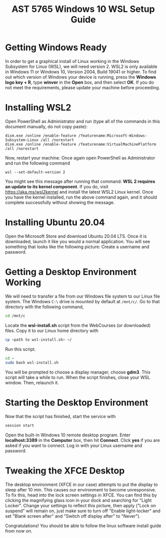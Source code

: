 #+TITLE: AST 5765 Windows 10 WSL Setup Guide
#+LATEX_HEADER: \usepackage{svg,amsmath, physics, amssymb, amsfonts, amsthm,empheq,pdfpages, cancel, siunitx}
#+LATEX_HEADER: \usepackage[margin=0.7in]{geometry}
#+Latex_header: \theoremstyle{definition}
#+Latex_header: \newtheorem{theorem}{Theorem}[subsection]
#+Latex_header: \newtheorem{definition}{Definition}[subsection]
#+Latex_header:\newtheorem*{note}{Note}
#+Latex_header:\newtheorem*{remark}{Remark}
#+Latex_header: \newtheorem{example}{Ex.}[subsection]
#+Latex_header: \newtheorem{corollary}{Corollary}[theorem]

#+Latex_header:\usepackage{import}
#+Latex_header:\usepackage{pdfpages}
#+Latex_header:\usepackage{transparent}
#+Latex_header:\usepackage{xcolor}
#+Latex_header: \newcommand{\incfig}[2][1]{\def\svgwidth{#1\columnwidth}\import{./figures/}{#2.pdf_tex}}

#+options: toc:nil date:nil

#+HUGO_SECTION: post/wsl-gui
#+hugo_type: post
#+hugo_front_matter_format: yaml
#+HUGO_BASE_DIR:/home/dave/Dropbox/Documents/personal_docs/academic-kickstart
#+hugo_weight: auto

* Getting Windows Ready
In order to get a graphical install of Linux working in the Windows Subsystem for Linux (WSL), we will need version 2.
WSL2 is only available in Windows 11 or Windows 10, Version 2004, Build 19041 or higher.
To find out which version of Windows your device is running, press the *Windows logo key + R*, type *winver* in the *Open* box, and then select *OK*.
If you do not meet the requirements, please update your machine before proceeding.
* Installing WSL2
Open PowerShell as Administrator and run (type all of the commands in this document manually, do not copy paste):
#+BEGIN_SRC
dism.exe /online /enable-feature /featurename:Microsoft-Windows-Subsystem-Linux /all /norestart
dism.exe /online /enable-feature /featurename:VirtualMachinePlatform /all /norestart
#+END_SRC
Now, restart your machine. Once again open PowerShell as Administrator and run the following command
#+BEGIN_SRC
wsl --set-default-version 2
#+END_SRC
You might see this message after running that command: *WSL 2 requires an update to its kernel component*.
If you do, visit https://aka.ms/wsl2kernel and install the latest WSL2 Linux kernel.
Once you have the kernel installed, run the above command again, and it should complete successfully without showing the message.
* Installing Ubuntu 20.04
Open the Microsoft Store and download Ubuntu 20.04 LTS.
Once it is downloaded, launch it like you would a normal application.
You will see something that looks like the following picture:
[[file:figs/ubuntuinstall.png]]
Create a username and password.
* Getting a Desktop Environment Working
We will need to transfer a file from our Windows file system to our Linux file system.
The Windows ~C:\~ drive is mounted by default at ~/mnt/c/~.
Go to that directory with the following command,
#+BEGIN_SRC bash :eval no-export
cd /mnt/c
#+END_SRC
Locate the *wsl-install.sh* script from the WebCourses (or downloaded) files.
Copy it to our Linux home directory with
#+BEGIN_SRC bash :eval no-export
cp <path to wsl-install.sh> ~/
#+END_SRC

\noindent Run this script.
#+BEGIN_SRC bash :eval no-export
cd ~
sudo bash wsl-install.sh
#+END_SRC

You will be prompted to choose a display manager, choose *gdm3*.
This script will take a while to run.
When the script finishes, close your WSL window.
Then, relaunch it.

* Starting the Desktop Environment
Now that the script has finished, start the service with
#+BEGIN_SRC bash
session start
#+END_SRC
Open the built-in Windows 10 remote desktop program.
Enter *localhost:3389* in the *Computer* box, then hit *Connect*.
Click *yes* if you are asked if you want to connect.
Log in with your Linux username and password.

* Tweaking the XFCE Desktop
The desktop environment (XFCE in our case) attempts to put the display to sleep after 10 min.
This causes our environment to become unresponsive.
To fix this, head into the lock screen settings in XFCE.
You can find this by clicking the magnifying glass icon in your dock and searching for "Light Locker".
Change your settings to reflect this picture, then apply ("Lock on suspend" will remain on, just make sure to turn off "Enable light-locker" and set "Blank screen after" and "Switch off display after" to "Never").
#+ATTR_LATEX: :width 10cm
[[file:figs/lightlocker.png]]

Congratulations! You should be able to follow the linux software install guide from now on.
